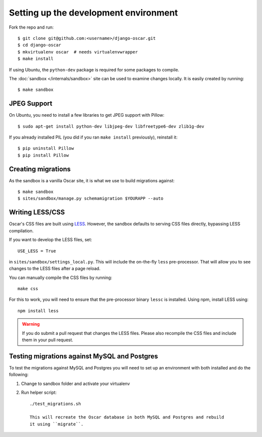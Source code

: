 ======================================
Setting up the development environment
======================================

Fork the repo and run::

    $ git clone git@github.com:<username>/django-oscar.git
    $ cd django-oscar
    $ mkvirtualenv oscar  # needs virtualenvwrapper
    $ make install

If using Ubuntu, the ``python-dev`` package is required for some packages to
compile.

The :doc:`sandbox </internals/sandbox>` site can be used to examine changes
locally.  It is easily created by running::

    $ make sandbox

JPEG Support
------------

On Ubuntu, you need to install a few libraries to get JPEG support with
Pillow::

    $ sudo apt-get install python-dev libjpeg-dev libfreetype6-dev zlib1g-dev

If you already installed PIL (you did if you ran ``make install`` previously),
reinstall it::

    $ pip uninstall Pillow
    $ pip install Pillow

Creating migrations
-------------------

As the sandbox is a vanilla Oscar site, it is what we use to build migrations
against::

    $ make sandbox
    $ sites/sandbox/manage.py schemamigration $YOURAPP --auto
    
Writing LESS/CSS
----------------

Oscar's CSS files are built using LESS_.  However, the sandbox defaults to
serving CSS files directly, bypassing LESS compilation.

.. _LESS: http://lesscss.org/

If you want to develop the LESS files, set::

    USE_LESS = True

in ``sites/sandbox/settings_local.py``.  This will include the on-the-fly
``less`` pre-processor. That will allow you to see changes to the LESS
files after a page reload.

You can manually compile the CSS files by running::

    make css

For this to work, you will need to ensure that the pre-processor binary
``lessc`` is installed. Using npm, install LESS using::

    npm install less

.. warning::

    If you do submit a pull request that changes the LESS files.  Please also
    recompile the CSS files and include them in your pull request.

Testing migrations against MySQL and Postgres
---------------------------------------------

To test the migrations against MySQL and Postgres you will need to set
up an environment with both installed and do the following:

1. Change to sandbox folder and activate your virtualenv

2. Run helper script::

    ./test_migrations.sh

    This will recreate the Oscar database in both MySQL and Postgres and rebuild
    it using ``migrate``.
